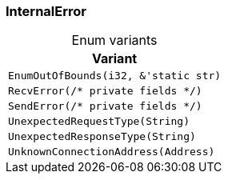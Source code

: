 [#_enum_InternalError]
=== InternalError

[caption=""]
.Enum variants
// tag::enum_constants[]
[cols="~"]
[options="header"]
|===
|Variant
a| `EnumOutOfBounds(i32, &'static str)`
a| `RecvError(/* private fields */)`
a| `SendError(/* private fields */)`
a| `UnexpectedRequestType(String)`
a| `UnexpectedResponseType(String)`
a| `UnknownConnectionAddress(Address)`
|===
// end::enum_constants[]

